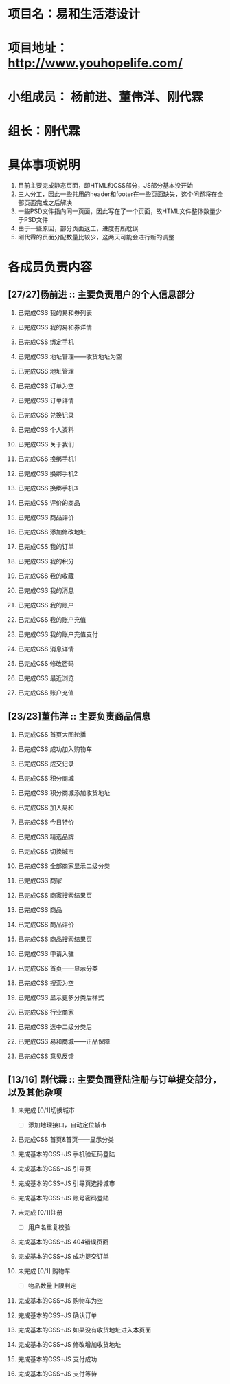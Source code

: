 #+OPTIONS: TOC:nil
#+OPTIONS: H:2
#+TODO: 未完成(w) | 已完成CSS(c)
#+TODO: 完成基本的CSS+JS(n)
#+TODO: 已完成整个页面(f)

* 项目名：易和生活港设计
* 项目地址： http://www.youhopelife.com/
* 小组成员： 杨前进、董伟洋、刚代霖
* 组长：刚代霖
* 具体事项说明
1. 目前主要完成静态页面，即HTML和CSS部分，JS部分基本没开始
2. 三人分工，因此一些共用的header和footer在一些页面缺失，这个问题将在全部页面完成之后解决
3. 一些PSD文件指向同一页面，因此写在了一个页面，故HTML文件整体数量少于PSD文件
4. 由于一些原因，部分页面返工，进度有所耽误
5. 刚代霖的页面分配数量比较少，这两天可能会进行新的调整
* 各成员负责内容
** [27/27]杨前进 :: 主要负责用户的个人信息部分
*** 已完成CSS  我的易和券列表
*** 已完成CSS 我的易和券详情
*** 已完成CSS 绑定手机
*** 已完成CSS 地址管理——收货地址为空
*** 已完成CSS 地址管理
*** 已完成CSS 订单为空
*** 已完成CSS 订单详情
*** 已完成CSS 兑换记录
*** 已完成CSS 个人资料
*** 已完成CSS 关于我们
*** 已完成CSS 换绑手机1
*** 已完成CSS 换绑手机2
*** 已完成CSS 换绑手机3
*** 已完成CSS 评价的商品
*** 已完成CSS 商品评价
*** 已完成CSS 添加修改地址
*** 已完成CSS 我的订单
*** 已完成CSS 我的积分
*** 已完成CSS 我的收藏
*** 已完成CSS 我的消息
*** 已完成CSS 我的账户
*** 已完成CSS 我的账户充值
*** 已完成CSS 我的账户充值支付
*** 已完成CSS 消息详情
*** 已完成CSS 修改密码
*** 已完成CSS 最近浏览
*** 已完成CSS 账户充值
** [23/23]董伟洋 :: 主要负责商品信息
*** 已完成CSS 首页大图轮播
*** 已完成CSS 成功加入购物车
*** 已完成CSS 成交记录
*** 已完成CSS 积分商城
*** 已完成CSS 积分商城添加收货地址
*** 已完成CSS 加入易和
*** 已完成CSS 今日特价
*** 已完成CSS 精选品牌
*** 已完成CSS 切换城市
*** 已完成CSS 全部商家显示二级分类
*** 已完成CSS 商家
*** 已完成CSS 商家搜索结果页
*** 已完成CSS 商品
*** 已完成CSS 商品评价
*** 已完成CSS 商品搜索结果页
*** 已完成CSS 申请入驻
*** 已完成CSS 首页——显示分类
*** 已完成CSS 搜索为空
*** 已完成CSS 显示更多分类后样式
*** 已完成CSS 行业商家
*** 已完成CSS 选中二级分类后
*** 已完成CSS 易和商城——正品保障
*** 已完成CSS 意见反馈
** [13/16] 刚代霖 :: 主要负面登陆注册与订单提交部分，以及其他杂项
*** 未完成 [0/1]切换城市
   + [ ] 添加地理接口，自动定位城市
*** 已完成CSS 首页&首页——显示分类
*** 完成基本的CSS+JS 手机验证码登陆
*** 完成基本的CSS+JS 引导页
*** 完成基本的CSS+JS 引导页选择城市
*** 完成基本的CSS+JS 账号密码登陆
*** 未完成 [0/1]注册
    + [ ] 用户名重复校验
*** 完成基本的CSS+JS 404错误页面
*** 完成基本的CSS+JS 成功提交订单
*** 未完成 [0/1] 购物车
    + [ ] 物品数量上限判定
*** 完成基本的CSS+JS 购物车为空
*** 完成基本的CSS+JS 确认订单
*** 完成基本的CSS+JS 如果没有收货地址进入本页面
*** 完成基本的CSS+JS 修改增加收货地址
*** 完成基本的CSS+JS 支付成功
*** 完成基本的CSS+JS 支付等待

